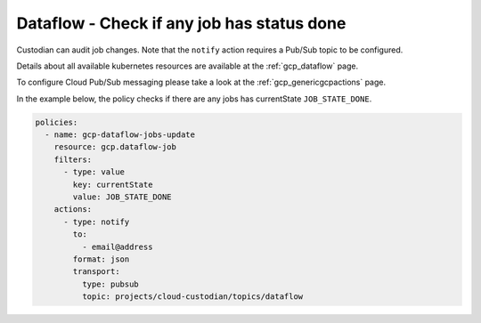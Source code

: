 Dataflow -  Check if any job has status done
=======================

Custodian can audit job changes. Note that the ``notify`` action requires a Pub/Sub topic to be configured.

Details about all available kubernetes resources are available at the :ref:`gcp_dataflow` page.

To configure Cloud Pub/Sub messaging please take a look at the :ref:`gcp_genericgcpactions` page.

In the example below, the policy checks if there are any jobs has currentState ``JOB_STATE_DONE``.

.. code-block:: yaml

    policies:
      - name: gcp-dataflow-jobs-update
        resource: gcp.dataflow-job
        filters:
          - type: value
            key: currentState
            value: JOB_STATE_DONE
        actions:
          - type: notify
            to:
              - email@address
            format: json
            transport:
              type: pubsub
              topic: projects/cloud-custodian/topics/dataflow
